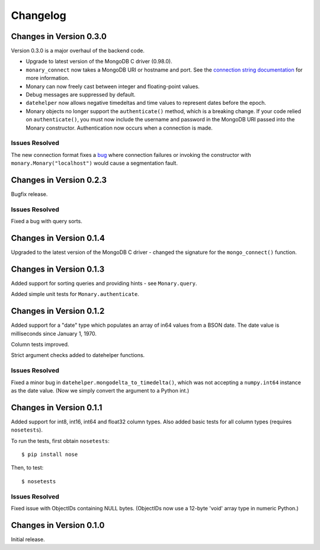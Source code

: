 Changelog
=========

Changes in Version 0.3.0
------------------------
Version 0.3.0 is a major overhaul of the backend code.

- Upgrade to latest version of the MongoDB C driver (0.98.0).
- ``monary_connect`` now takes a MongoDB URI or hostname and port. See the
  `connection string documentation
  <http://docs.mongodb.org/manual/reference/connection-string/>`_ for more
  information.
- Monary can now freely cast between integer and floating-point values.
- Debug messages are suppressed by default.
- ``datehelper`` now allows negative timedeltas and time values to represent
  dates before the epoch.
- Monary objects no longer support the ``authenticate()`` method, which is a
  breaking change. If your code relied on ``authenticate()``, you must now
  include the username and password in the MongoDB URI passed into the Monary
  constructor.
  Authentication now occurs when a connection is made.


Issues Resolved
...............
The new connection format fixes a `bug
<https://bitbucket.org/djcbeach/monary/issue/5/if-host-is-set-to-localhost-in>`_
where connection failures or invoking the constructor with
``monary.Monary("localhost")`` would cause a segmentation fault.

Changes in Version 0.2.3
------------------------
Bugfix release.

Issues Resolved
...............
Fixed a bug with query sorts.

Changes in Version 0.1.4
------------------------
Upgraded to the latest version of the MongoDB C driver - changed the signature
for the ``mongo_connect()`` function.

Changes in Version 0.1.3
------------------------
Added support for sorting queries and providing hints - see ``Monary.query``.

Added simple unit tests for ``Monary.authenticate``.

Changes in Version 0.1.2
------------------------
Added support for a "date" type which populates an array of in64 values from a
BSON date. The date value is milliseconds since January 1, 1970.

Column tests improved.

Strict argument checks added to datehelper functions.

Issues Resolved
...............
Fixed a minor bug in ``datehelper.mongodelta_to_timedelta()``, which was not
accepting a ``numpy.int64`` instance as the date value. (Now we simply convert
the argument to a Python int.)

Changes in Version 0.1.1
------------------------
Added support for int8, int16, int64 and float32 column types. Also added basic
tests for all column types (requires ``nosetests``).

To run the tests, first obtain ``nosetests``::

    $ pip install nose

Then, to test::

    $ nosetests

Issues Resolved
...............
Fixed issue with ObjectIDs containing NULL bytes. (ObjectIDs now use a 12-byte
'void' array type in numeric Python.)

Changes in Version 0.1.0
------------------------

Initial release.
